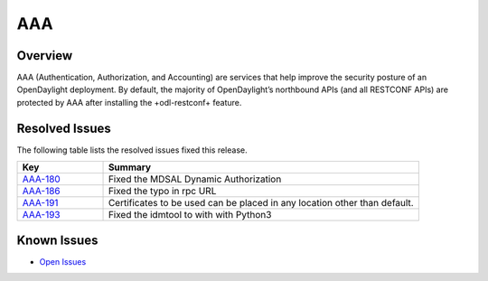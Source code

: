 ====
AAA
====

Overview
========

AAA (Authentication, Authorization, and Accounting) are services that help improve the security posture of an OpenDaylight deployment.
By default, the majority of OpenDaylight’s northbound APIs (and all RESTCONF APIs) are protected by AAA after installing the +odl-restconf+ feature.


Resolved Issues
===============

The following table lists the resolved issues fixed this release.

.. list-table::
   :widths: 15 55
   :header-rows: 1

   * - **Key**
     - **Summary**

   * - `AAA-180 <https://jira.opendaylight.org/browse/AAA-180>`_
     -  Fixed the MDSAL Dynamic Authorization

   * - `AAA-186 <https://jira.opendaylight.org/browse/AAA-186>`_
     - Fixed the typo in rpc URL

   * - `AAA-191 <https://jira.opendaylight.org/browse/AAA-191>`_
     -  Certificates to be used can be placed in any location other than default.

   * - `AAA-193 <https://jira.opendaylight.org/browse/AAA-193>`_
     -  Fixed the idmtool to with with Python3


Known Issues
============

* `Open Issues <https://jira.opendaylight.org/browse/AAA-196?jql=project%20%3D%20aaa%20%20and%20status%20in%20(Open)>`_
